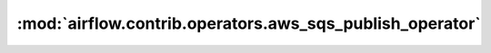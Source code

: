 :mod:`airflow.contrib.operators.aws_sqs_publish_operator`
=========================================================

.. py:module:: airflow.contrib.operators.aws_sqs_publish_operator

.. autoapi-nested-parse::

   This module is deprecated. Please use `airflow.providers.amazon.aws.operators.sqs`.



